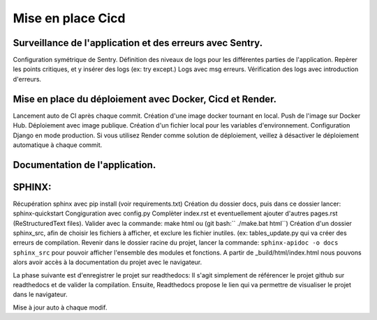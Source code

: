 Mise en place Cicd
==================
Surveillance de l'application et des erreurs avec Sentry.
---------------------------------------------------------
Configuration symétrique de Sentry.
Définition des niveaux de logs pour les différentes parties de l'application.
Repèrer les points critiques, et y insérer des logs (ex: try except.)
Logs avec msg erreurs.
Vérification des logs avec introduction d'erreurs.

Mise en place du déploiement avec Docker, Cicd et Render.
---------------------------------------------------------
Lancement auto de CI après chaque commit.
Création d'une image docker tournant en local.
Push de l'image sur Docker Hub.
Déploiement avec image publique.
Création d'un fichier local pour les variables d'environnement.
Configuration Django en mode production.
Si vous utilisez Render comme solution de déploiement, veillez à désactiver le déploiement automatique à chaque commit.

Documentation de l'application.
-------------------------------
SPHINX:
-------
Récupération sphinx avec pip install (voir requirements.txt)
Création du dossier docs, puis dans ce dossier lancer:
sphinx-quickstart
Congiguration avec config.py
Complèter index.rst et eventuellement ajouter d'autres pages.rst (ReStructuredText files).
Valider avec la commande: make html ou (git bash:`` ./make.bat html``)
Création d'un dossier sphinx_src, afin de choisir les fichiers à afficher,
et exclure les fichier inutiles. (ex: tables_update.py qui va créer des erreurs
de compilation.
Revenir dans le dossier racine du projet, lancer la commande:
``sphinx-apidoc -o docs sphinx_src`` pour pouvoir afficher l'ensemble des modules et fonctions.
A partir de _build/html/index.html nous pouvons alors avoir accès à la documentation du projet avec le navigateur.

La phase suivante est d'enregistrer le projet sur readthedocs:
Il s'agit simplement de référencer le projet github sur readthedocs et de valider la compilation.
Ensuite, Readthedocs propose le lien qui va permettre de visualiser le projet dans le navigateur.



Mise à jour auto à chaque modif.
